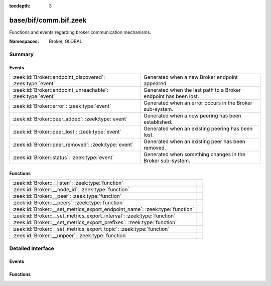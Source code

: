:tocdepth: 3

base/bif/comm.bif.zeek
======================
.. zeek:namespace:: Broker
.. zeek:namespace:: GLOBAL

Functions and events regarding broker communication mechanisms.

:Namespaces: Broker, GLOBAL

Summary
~~~~~~~
Events
######
=========================================================== ================================================================
:zeek:id:`Broker::endpoint_discovered`: :zeek:type:`event`  Generated when a new Broker endpoint appeared.
:zeek:id:`Broker::endpoint_unreachable`: :zeek:type:`event` Generated when the last path to a Broker endpoint has been lost.
:zeek:id:`Broker::error`: :zeek:type:`event`                Generated when an error occurs in the Broker sub-system.
:zeek:id:`Broker::peer_added`: :zeek:type:`event`           Generated when a new peering has been established.
:zeek:id:`Broker::peer_lost`: :zeek:type:`event`            Generated when an existing peering has been lost.
:zeek:id:`Broker::peer_removed`: :zeek:type:`event`         Generated when an existing peer has been removed.
:zeek:id:`Broker::status`: :zeek:type:`event`               Generated when something changes in the Broker sub-system.
=========================================================== ================================================================

Functions
#########
============================================================================ =
:zeek:id:`Broker::__listen`: :zeek:type:`function`                           
:zeek:id:`Broker::__node_id`: :zeek:type:`function`                          
:zeek:id:`Broker::__peer`: :zeek:type:`function`                             
:zeek:id:`Broker::__peers`: :zeek:type:`function`                            
:zeek:id:`Broker::__set_metrics_export_endpoint_name`: :zeek:type:`function` 
:zeek:id:`Broker::__set_metrics_export_interval`: :zeek:type:`function`      
:zeek:id:`Broker::__set_metrics_export_prefixes`: :zeek:type:`function`      
:zeek:id:`Broker::__set_metrics_export_topic`: :zeek:type:`function`         
:zeek:id:`Broker::__unpeer`: :zeek:type:`function`                           
============================================================================ =


Detailed Interface
~~~~~~~~~~~~~~~~~~
Events
######
.. zeek:id:: Broker::endpoint_discovered
   :source-code: base/bif/comm.bif.zeek 29 29

   :Type: :zeek:type:`event` (endpoint: :zeek:type:`Broker::EndpointInfo`, msg: :zeek:type:`string`)

   Generated when a new Broker endpoint appeared.

.. zeek:id:: Broker::endpoint_unreachable
   :source-code: base/bif/comm.bif.zeek 33 33

   :Type: :zeek:type:`event` (endpoint: :zeek:type:`Broker::EndpointInfo`, msg: :zeek:type:`string`)

   Generated when the last path to a Broker endpoint has been lost.

.. zeek:id:: Broker::error
   :source-code: base/frameworks/broker/log.zeek 71 84

   :Type: :zeek:type:`event` (code: :zeek:type:`Broker::ErrorCode`, msg: :zeek:type:`string`)

   Generated when an error occurs in the Broker sub-system.

.. zeek:id:: Broker::peer_added
   :source-code: base/bif/comm.bif.zeek 17 17

   :Type: :zeek:type:`event` (endpoint: :zeek:type:`Broker::EndpointInfo`, msg: :zeek:type:`string`)

   Generated when a new peering has been established.

.. zeek:id:: Broker::peer_lost
   :source-code: base/bif/comm.bif.zeek 25 25

   :Type: :zeek:type:`event` (endpoint: :zeek:type:`Broker::EndpointInfo`, msg: :zeek:type:`string`)

   Generated when an existing peering has been lost.

.. zeek:id:: Broker::peer_removed
   :source-code: base/frameworks/broker/log.zeek 61 64

   :Type: :zeek:type:`event` (endpoint: :zeek:type:`Broker::EndpointInfo`, msg: :zeek:type:`string`)

   Generated when an existing peer has been removed.

.. zeek:id:: Broker::status
   :source-code: base/bif/comm.bif.zeek 13 13

   :Type: :zeek:type:`event` (endpoint: :zeek:type:`Broker::EndpointInfo`, msg: :zeek:type:`string`)

   Generated when something changes in the Broker sub-system.

Functions
#########
.. zeek:id:: Broker::__listen
   :source-code: base/bif/comm.bif.zeek 77 77

   :Type: :zeek:type:`function` (a: :zeek:type:`string`, p: :zeek:type:`port`) : :zeek:type:`port`


.. zeek:id:: Broker::__node_id
   :source-code: base/bif/comm.bif.zeek 89 89

   :Type: :zeek:type:`function` () : :zeek:type:`string`


.. zeek:id:: Broker::__peer
   :source-code: base/bif/comm.bif.zeek 80 80

   :Type: :zeek:type:`function` (a: :zeek:type:`string`, p: :zeek:type:`port`, retry: :zeek:type:`interval`) : :zeek:type:`bool`


.. zeek:id:: Broker::__peers
   :source-code: base/bif/comm.bif.zeek 86 86

   :Type: :zeek:type:`function` () : :zeek:type:`Broker::PeerInfos`


.. zeek:id:: Broker::__set_metrics_export_endpoint_name
   :source-code: base/bif/comm.bif.zeek 98 98

   :Type: :zeek:type:`function` (value: :zeek:type:`string`) : :zeek:type:`bool`


.. zeek:id:: Broker::__set_metrics_export_interval
   :source-code: base/bif/comm.bif.zeek 92 92

   :Type: :zeek:type:`function` (value: :zeek:type:`interval`) : :zeek:type:`bool`


.. zeek:id:: Broker::__set_metrics_export_prefixes
   :source-code: base/bif/comm.bif.zeek 101 101

   :Type: :zeek:type:`function` (filter: :zeek:type:`string_vec`) : :zeek:type:`bool`


.. zeek:id:: Broker::__set_metrics_export_topic
   :source-code: base/bif/comm.bif.zeek 95 95

   :Type: :zeek:type:`function` (value: :zeek:type:`string`) : :zeek:type:`bool`


.. zeek:id:: Broker::__unpeer
   :source-code: base/bif/comm.bif.zeek 83 83

   :Type: :zeek:type:`function` (a: :zeek:type:`string`, p: :zeek:type:`port`) : :zeek:type:`bool`



